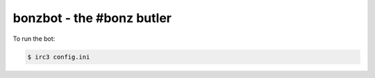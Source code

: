 ##########################
bonzbot - the #bonz butler
##########################

To run the bot:

.. code-block:: sh

    $ irc3 config.ini
